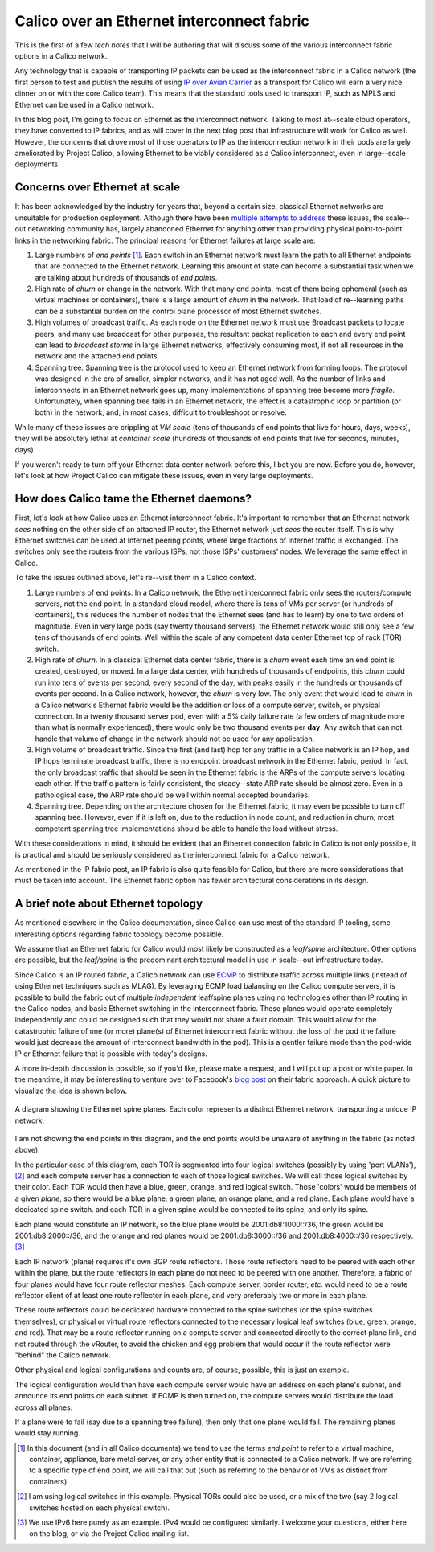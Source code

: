Calico over an Ethernet interconnect fabric
-------------------------------------------

This is the first of a few *tech notes*  that I will be authoring that will
discuss some of the various interconnect fabric options in a Calico
network.

Any technology that is capable of transporting IP packets can be used as
the interconnect fabric in a Calico network (the first person to test
and publish the results of using `IP over Avian
Carrier <http://tools.ietf.org/html/rfc1149>`__ as a transport for
Calico will earn a very nice dinner on or with the core Calico team).
This means that the standard tools used to transport IP, such as MPLS
and Ethernet can be used in a Calico network.

In this blog post, I'm going to focus on Ethernet as the interconnect
network. Talking to most at--scale cloud operators, they have converted
to IP fabrics, and as will cover in the next blog post that
infrastructure will work for Calico as well. However, the concerns that
drove most of those operators to IP as the interconnection network in
their pods are largely ameliorated by Project Calico, allowing Ethernet
to be viably considered as a Calico interconnect, even in large--scale
deployments.

Concerns over Ethernet at scale
~~~~~~~~~~~~~~~~~~~~~~~~~~~~~~~

It has been acknowledged by the industry for years that, beyond a
certain size, classical Ethernet networks are unsuitable for production
deployment. Although there have been
`multiple <http://en.wikipedia.org/wiki/Provider_Backbone_Bridge_Traffic_Engineering>`__
`attempts <http://www.cisco.com/web/about/ac123/ac147/archived_issues/ipj_14-3/143_trill.html>`__
`to
address <http://en.wikipedia.org/wiki/Virtual_Private_LAN_Service>`__
these issues, the scale--out networking community has, largely abandoned
Ethernet for anything other than providing physical point-to-point links
in the networking fabric. The principal reasons for Ethernet failures at
large scale are:

#. Large numbers of *end points*\  [#ep]_. Each switch in an Ethernet
   network must learn the path to all Ethernet endpoints that are
   connected to the Ethernet network. Learning this amount of state can
   become a substantial task when we are talking about hundreds of
   thousands of *end points*.

#. High rate of *churn* or change in the network. With that many end
   points, most of them being ephemeral (such as virtual machines or
   containers), there is a large amount of *churn* in the network. That
   load of re--learning paths can be a substantial burden on the control
   plane processor of most Ethernet switches.

#. High volumes of broadcast traffic. As each node on the Ethernet
   network must use Broadcast packets to locate peers, and many use
   broadcast for other purposes, the resultant packet replication to
   each and every end point can lead to *broadcast storms* in large
   Ethernet networks, effectively consuming most, if not all resources
   in the network and the attached end points.

#. Spanning tree. Spanning tree is the protocol used to keep an Ethernet
   network from forming loops. The protocol was designed in the era of
   smaller, simpler networks, and it has not aged well. As the number of
   links and interconnects in an Ethernet network goes up, many
   implementations of spanning tree become more *fragile*.
   Unfortunately, when spanning tree fails in an Ethernet network, the
   effect is a catastrophic loop or partition (or both) in the network,
   and, in most cases, difficult to troubleshoot or resolve.

While many of these issues are crippling at *VM scale* (tens of
thousands of end points that live for hours, days, weeks), they will be
absolutely lethal at *container scale* (hundreds of thousands of end
points that live for seconds, minutes, days).

If you weren't ready to turn off your Ethernet data center network
before this, I bet you are now. Before you do, however, let's look at
how Project Calico can mitigate these issues, even in very large
deployments.

How does Calico tame the Ethernet daemons?
~~~~~~~~~~~~~~~~~~~~~~~~~~~~~~~~~~~~~~~~~~

First, let's look at how Calico uses an Ethernet interconnect fabric.
It's important to remember that an Ethernet network *sees* nothing on
the other side of an attached IP router, the Ethernet network just
*sees* the router itself. This is why Ethernet switches can be used at
Internet peering points, where large fractions of Internet traffic is
exchanged. The switches only see the routers from the various ISPs, not
those ISPs' customers' nodes. We leverage the same effect in Calico.

To take the issues outlined above, let's re--visit them in a Calico
context.

#. Large numbers of end points. In a Calico network, the Ethernet
   interconnect fabric only sees the routers/compute servers, not the
   end point. In a standard cloud model, where there is tens of VMs per
   server (or hundreds of containers), this reduces the number of nodes
   that the Ethernet sees (and has to learn) by one to two orders of
   magnitude. Even in very large pods (say twenty thousand servers), the
   Ethernet network would still only see a few tens of thousands of end
   points. Well within the scale of any competent data center Ethernet
   top of rack (TOR) switch.

#. High rate of *churn*. In a classical Ethernet data center fabric,
   there is a *churn* event each time an end point is created,
   destroyed, or moved. In a large data center, with hundreds of
   thousands of endpoints, this *churn* could run into tens of events
   per second, every second of the day, with peaks easily in the
   hundreds or thousands of events per second. In a Calico network,
   however, the *churn* is very low. The only event that would lead to
   *churn* in a Calico network's Ethernet fabric would be the addition
   or loss of a compute server, switch, or physical connection. In a
   twenty thousand server pod, even with a 5% daily failure rate (a few
   orders of magnitude more than what is normally experienced), there
   would only be two thousand events per **day**. Any switch that can
   not handle that volume of change in the network should not be used
   for any application.

#. High volume of broadcast traffic. Since the first (and last) hop for
   any traffic in a Calico network is an IP hop, and IP hops terminate
   broadcast traffic, there is no endpoint broadcast network in the
   Ethernet fabric, period. In fact, the only broadcast traffic that
   should be seen in the Ethernet fabric is the ARPs of the compute
   servers locating each other. If the traffic pattern is fairly
   consistent, the steady--state ARP rate should be almost zero. Even in
   a pathological case, the ARP rate should be well within normal
   accepted boundaries.

#. Spanning tree. Depending on the architecture chosen for the Ethernet
   fabric, it may even be possible to turn off spanning tree. However,
   even if it is left on, due to the reduction in node count, and
   reduction in churn, most competent spanning tree implementations
   should be able to handle the load without stress.

With these considerations in mind, it should be evident that an Ethernet
connection fabric in Calico is not only possible, it is practical and
should be seriously considered as the interconnect fabric for a Calico
network.

As mentioned in the IP fabric post, an IP fabric is also quite feasible
for Calico, but there are more considerations that must be taken into
account. The Ethernet fabric option has fewer architectural
considerations in its design.

A brief note about Ethernet topology
~~~~~~~~~~~~~~~~~~~~~~~~~~~~~~~~~~~~

As mentioned elsewhere in the Calico documentation, since Calico can use
most of the standard IP tooling, some interesting options regarding
fabric topology become possible.

We assume that an Ethernet fabric for Calico would most likely be
constructed as a *leaf/spine* architecture. Other options are possible,
but the *leaf/spine* is the predominant architectural model in use in
scale--out infrastructure today.

Since Calico is an IP routed fabric, a Calico network can use
`ECMP <http://en.wikipedia.org/wiki/Equal-cost_multi-path_routing>`__ to
distribute traffic across multiple links (instead of using Ethernet
techniques such as MLAG). By leveraging ECMP load balancing on the
Calico compute servers, it is possible to build the fabric out of
multiple *independent* leaf/spine planes using no technologies other
than IP routing in the Calico nodes, and basic Ethernet switching in the
interconnect fabric. These planes would operate completely independently
and could be designed such that they would not share a fault domain.
This would allow for the catastrophic failure of one (or more) plane(s)
of Ethernet interconnect fabric without the loss of the pod (the failure
would just decrease the amount of interconnect bandwidth in the pod).
This is a gentler failure mode than the pod-wide IP or Ethernet failure
that is possible with today's designs.

A more in-depth discussion is possible, so if you'd like, please make a
request, and I will put up a post or white paper. In the meantime, it
may be interesting to venture over to Facebook's `blog
post <https://code.facebook.com/posts/360346274145943/introducing-data-center-fabric-the-next-generation-facebook-data-center-network/>`__
on their fabric approach. A quick picture to visualize the idea is shown
below.

.. figure:: _static/l2-interconnectFabric/l2-spine-planes.*
   :align: center
   :alt: spine plane diagram

   A diagram showing the Ethernet spine planes.  Each color represents
   a distinct Ethernet network, transporting a unique IP network.

I am not showing the end points in this diagram, and the end points
would be unaware of anything in the fabric (as noted above).

In the particular case of this diagram, each TOR is segmented into four
logical switches (possibly by using 'port VLANs'), [#vswitch]_ and each compute
server has a connection to each of those logical switches. We will call
those logical switches by their color. Each TOR would then have a blue,
green, orange, and red logical switch. Those 'colors' would be members
of a given *plane*, so there would be a blue plane, a green plane, an
orange plane, and a red plane. Each plane would have a dedicated spine
switch. and each TOR in a given spine would be connected to its spine,
and only its spine.

Each plane would constitute an IP network, so the blue plane would be
2001:db8:1000::/36, the green would be 2001:db8:2000::/36, and the
orange and red planes would be 2001:db8:3000::/36 and 2001:db8:4000::/36
respectively. [#ipv6]_

Each IP network (plane) requires it's own BGP route reflectors. Those
route reflectors need to be peered with each other within the plane, but
the route reflectors in each plane do not need to be peered with one
another. Therefore, a fabric of four planes would have four route
reflector meshes. Each compute server, border router, *etc.* would need
to be a route reflector client of at least one route reflector in each
plane, and very preferably two or more in each plane.

These route reflectors could be dedicated hardware connected to the
spine switches (or the spine switches themselves), or physical or
virtual route reflectors connected to the necessary logical leaf
switches (blue, green, orange, and red). That may be a route reflector
running on a compute server and connected directly to the correct plane
link, and not routed through the vRouter, to avoid the chicken and egg
problem that would occur if the route reflector were "behind" the Calico
network.

Other physical and logical configurations and counts are, of course,
possible, this is just an example.

The logical configuration would then have each compute server would have
an address on each plane's subnet, and announce its end points on each
subnet. If ECMP is then turned on, the compute servers would distribute
the load across all planes.

If a plane were to fail (say due to a spanning tree failure), then only
that one plane would fail. The remaining planes would stay running.

.. [#ep]
   In this document (and in all Calico documents) we tend to use the
   terms *end point* to refer to a virtual machine, container,
   appliance, bare metal server, or any other entity that is connected
   to a Calico network. If we are referring to a specific type of end
   point, we will call that out (such as referring to the behavior of
   VMs as distinct from containers).

.. [#vswitch]
   I am using logical switches in this example. Physical TORs could also
   be used, or a mix of the two (say 2 logical switches hosted on each
   physical switch).

.. [#ipv6]
   We use IPv6 here purely as an example. IPv4 would be configured
   similarly. I welcome your questions, either here on the blog, or via
   the Project Calico mailing list.
